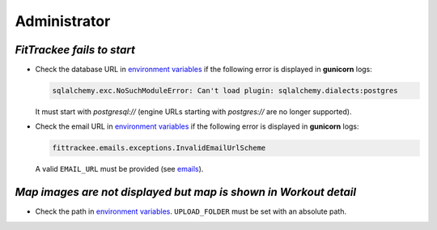 Administrator
#############


`FitTrackee fails to start`
~~~~~~~~~~~~~~~~~~~~~~~~~~~

- Check the database URL in `environment variables <../installation.html#envvar-DATABASE_URL>`__ if the following error is displayed in **gunicorn** logs:

  .. code::

     sqlalchemy.exc.NoSuchModuleError: Can't load plugin: sqlalchemy.dialects:postgres

  It must start with `postgresql://` (engine URLs starting with `postgres://` are no longer supported).

- Check the email URL in `environment variables <../installation.html#envvar-EMAIL_URL>`__ if the following error is displayed in **gunicorn** logs:

  .. code::

     fittrackee.emails.exceptions.InvalidEmailUrlScheme

  A valid ``EMAIL_URL`` must be provided (see `emails <../installation.html#emails>`__).


`Map images are not displayed but map is shown in Workout detail`
~~~~~~~~~~~~~~~~~~~~~~~~~~~~~~~~~~~~~~~~~~~~~~~~~~~~~~~~~~~~~~~~~

- Check the path in `environment variables <../installation.html#envvar-UPLOAD_FOLDER>`__. ``UPLOAD_FOLDER`` must be set with an absolute path.